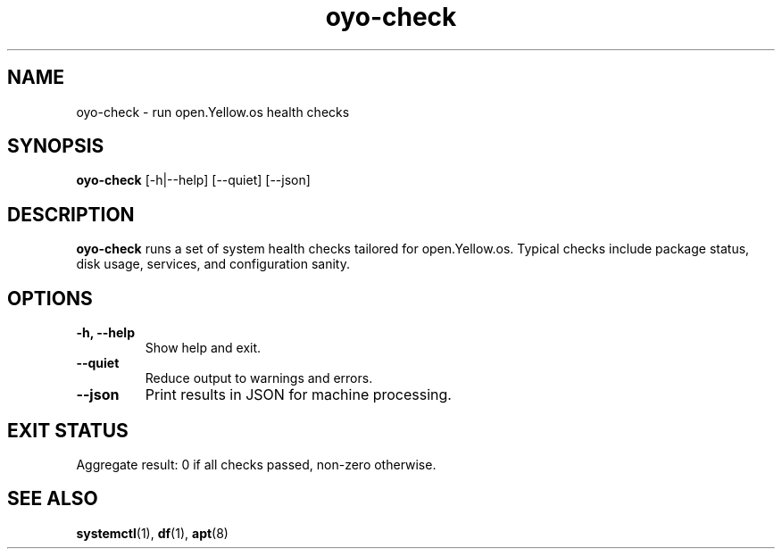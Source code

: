 .TH oyo-check 1 "August 2025" "open.Yellow.os" "User Commands"
.SH NAME
oyo-check \- run open.Yellow.os health checks
.SH SYNOPSIS
.B oyo-check
[\-h|\-\-help] [\-\-quiet] [\-\-json]
.SH DESCRIPTION
.B oyo-check
runs a set of system health checks tailored for open.Yellow.os.
Typical checks include package status, disk usage, services, and configuration sanity.
.SH OPTIONS
.TP
.B \-h, \-\-help
Show help and exit.
.TP
.B \-\-quiet
Reduce output to warnings and errors.
.TP
.B \-\-json
Print results in JSON for machine processing.
.SH EXIT STATUS
Aggregate result: 0 if all checks passed, non-zero otherwise.
.SH SEE ALSO
.BR systemctl (1),
.BR df (1),
.BR apt (8)
